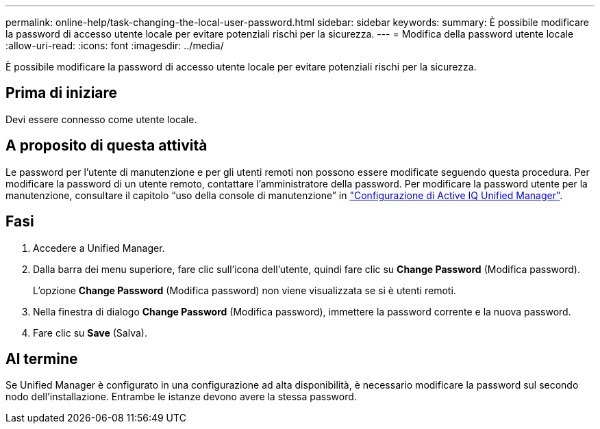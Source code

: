 ---
permalink: online-help/task-changing-the-local-user-password.html 
sidebar: sidebar 
keywords:  
summary: È possibile modificare la password di accesso utente locale per evitare potenziali rischi per la sicurezza. 
---
= Modifica della password utente locale
:allow-uri-read: 
:icons: font
:imagesdir: ../media/


[role="lead"]
È possibile modificare la password di accesso utente locale per evitare potenziali rischi per la sicurezza.



== Prima di iniziare

Devi essere connesso come utente locale.



== A proposito di questa attività

Le password per l'utente di manutenzione e per gli utenti remoti non possono essere modificate seguendo questa procedura. Per modificare la password di un utente remoto, contattare l'amministratore della password. Per modificare la password utente per la manutenzione, consultare il capitolo "`uso della console di manutenzione`" in link:../config/concept-configuring-unified-manager.html["Configurazione di Active IQ Unified Manager"].



== Fasi

. Accedere a Unified Manager.
. Dalla barra dei menu superiore, fare clic sull'icona dell'utente, quindi fare clic su *Change Password* (Modifica password).
+
L'opzione *Change Password* (Modifica password) non viene visualizzata se si è utenti remoti.

. Nella finestra di dialogo *Change Password* (Modifica password), immettere la password corrente e la nuova password.
. Fare clic su *Save* (Salva).




== Al termine

Se Unified Manager è configurato in una configurazione ad alta disponibilità, è necessario modificare la password sul secondo nodo dell'installazione. Entrambe le istanze devono avere la stessa password.
